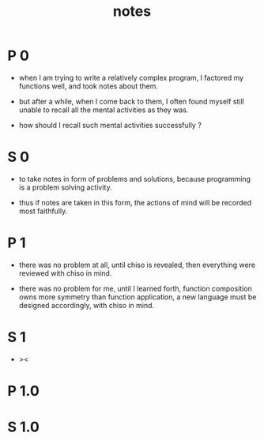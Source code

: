 #+title: notes

* P 0

  - when I am trying to write a relatively complex program,
    I factored my functions well,
    and took notes about them.

  - but after a while, when I come back to them,
    I often found myself still unable to recall
    all the mental activities as they was.

  - how should I recall such mental activities successfully ?

* S 0

  - to take notes in form of problems and solutions,
    because programming is a problem solving activity.

  - thus if notes are taken in this form,
    the actions of mind will be recorded most faithfully.

* P 1

  - there was no problem at all, until chiso is revealed,
    then everything were reviewed
    with chiso in mind.

  - there was no problem for me, until I learned forth,
    function composition owns more symmetry than
    function application,
    a new language must be designed accordingly,
    with chiso in mind.

* S 1

  - ><

* P 1.0

* S 1.0
